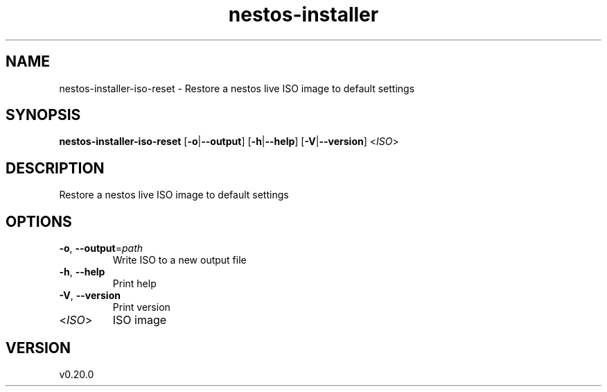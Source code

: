 .ie \n(.g .ds Aq \(aq
.el .ds Aq '
.TH nestos-installer 8  "nestos-installer 0.20.0" 
.SH NAME
nestos\-installer\-iso\-reset \- Restore a nestos live ISO image to default settings
.SH SYNOPSIS
\fBnestos\-installer\-iso\-reset\fR [\fB\-o\fR|\fB\-\-output\fR] [\fB\-h\fR|\fB\-\-help\fR] [\fB\-V\fR|\fB\-\-version\fR] <\fIISO\fR> 
.SH DESCRIPTION
Restore a nestos live ISO image to default settings
.SH OPTIONS
.TP
\fB\-o\fR, \fB\-\-output\fR=\fIpath\fR
Write ISO to a new output file
.TP
\fB\-h\fR, \fB\-\-help\fR
Print help
.TP
\fB\-V\fR, \fB\-\-version\fR
Print version
.TP
<\fIISO\fR>
ISO image
.SH VERSION
v0.20.0
